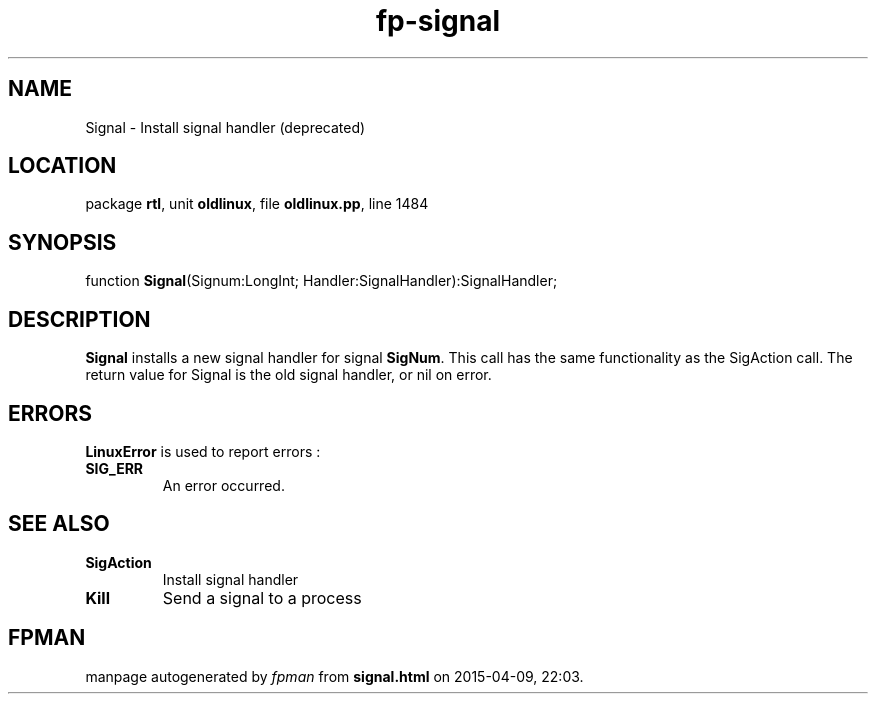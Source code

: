 .\" file autogenerated by fpman
.TH "fp-signal" 3 "2014-03-14" "fpman" "Free Pascal Programmer's Manual"
.SH NAME
Signal - Install signal handler (deprecated)
.SH LOCATION
package \fBrtl\fR, unit \fBoldlinux\fR, file \fBoldlinux.pp\fR, line 1484
.SH SYNOPSIS
function \fBSignal\fR(Signum:LongInt; Handler:SignalHandler):SignalHandler;
.SH DESCRIPTION
\fBSignal\fR installs a new signal handler for signal \fBSigNum\fR. This call has the same functionality as the SigAction call. The return value for Signal is the old signal handler, or nil on error.


.SH ERRORS
\fBLinuxError\fR is used to report errors :

.TP
.B SIG_ERR
An error occurred.

.SH SEE ALSO
.TP
.B SigAction
Install signal handler
.TP
.B Kill
Send a signal to a process

.SH FPMAN
manpage autogenerated by \fIfpman\fR from \fBsignal.html\fR on 2015-04-09, 22:03.

